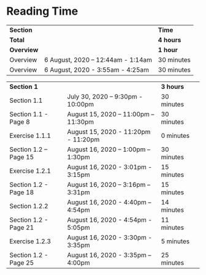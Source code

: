 * Reading Time

| *Section* | | *Time* |
| *Total* | | *4 hours* |
| *Overview* | | *1 hour* |
| Overview | 6 August, 2020 – 12:44am - 1:14am | 30 minutes |
| Overview | 6 August, 2020 - 3:55am - 4:25am | 30 minutes |

| *Section 1* | | *3 hours* | 
| Section 1.1 | July 30, 2020 – 9:30pm - 10:00pm | 30 minutes |
| Section 1.1 - Page 8 | August 15, 2020 – 11:00pm – 11:30pm | 30 minutes |
| Exercise 1.1.1 | August 15, 2020 - 11:20pm - 11:20pm | 0 minutes |
| Section 1.2 – Page 15 | August 16, 2020 – 1:00pm – 1:30pm | 30 minutes |
| Exercise 1.2.1 | August 16, 2020 - 3:01pm - 3:15pm | 15 minutes |
| Section 1.2 - Page 18 | August 16, 2020 – 3:16pm – 3:31pm | 15 minutes |
| Section 1.2.2 | August 16, 2020 - 4:40pm – 4:54pm | 14 minutes |
| Section 1.2 - Page 21 | August 16, 2020 - 4:54pm - 5:05pm | 11 minutes |
| Exercise 1.2.3 | August 16, 2020 - 3:30pm - 3:35pm | 5 minutes |
| Section 1.2 - Page 25 | August 16, 2020 - 3:35pm – 4:00pm | 25 minutes |

